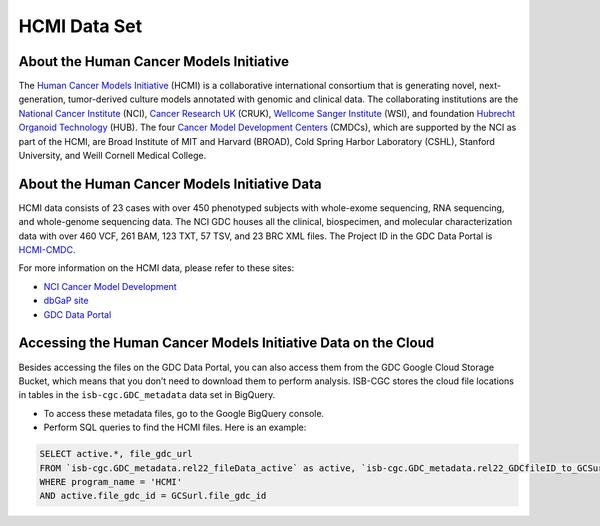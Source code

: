 *************
HCMI Data Set
*************

About the Human Cancer Models Initiative
----------------------------------------

The `Human Cancer Models Initiative <https://ocg.cancer.gov/programs/HCMI>`_ (HCMI) is a collaborative international consortium that is generating novel, next-generation, tumor-derived culture models annotated with genomic and clinical data. The collaborating institutions are the `National Cancer Institute <https://www.cancer.gov/>`_ (NCI), `Cancer Research UK <https://www.cancerresearchuk.org/funding-for-researchers/how-we-deliver-research/our-research-partnerships/human-cancer-models-initiative>`_ (CRUK), `Wellcome Sanger Institute <https://www.sanger.ac.uk/science/collaboration/human-cancer-model-initiative-hcmi>`_ (WSI), and foundation `Hubrecht Organoid Technology <https://hub4organoids.eu/>`_ (HUB). The four `Cancer Model Development Centers <https://ocg.cancer.gov/programs/hcmi/nci-cancer-model-development>`_ (CMDCs), which are supported by the NCI as part of the HCMI, are Broad Institute of MIT and Harvard (BROAD), Cold Spring Harbor Laboratory (CSHL), Stanford University, and Weill Cornell Medical College.

About the Human Cancer Models Initiative Data
----------------------------------------------

HCMI data consists of 23 cases with over 450 phenotyped subjects with whole-exome sequencing, RNA sequencing, and whole-genome sequencing data. The NCI GDC houses all the clinical, biospecimen, and molecular characterization data with over 460 VCF, 261 BAM, 123 TXT, 57 TSV, and 23 BRC XML files. The Project ID in the GDC Data Portal is `HCMI-CMDC <https://portal.gdc.cancer.gov/projects/HCMI-CMDC>`_.

For more information on the HCMI data, please refer to these sites:

- `NCI Cancer Model Development <https://ocg.cancer.gov/programs/hcmi/nci-cancer-model-development>`_
- `dbGaP site <https://www.ncbi.nlm.nih.gov/projects/gap/cgi-bin/study.cgi?study_id=phs001486.v2.p2>`_
- `GDC Data Portal <https://portal.gdc.cancer.gov/repository?facetTab=cases&filters=%7B%22op%22%3A%22and%22%2C%22content%22%3A%5B%7B%22op%22%3A%22in%22%2C%22content%22%3A%7B%22field%22%3A%22cases.project.program.name%22%2C%22value%22%3A%5B%22HCMI%22%5D%7D%7D%5D%7D&searchTableTab=files>`_

Accessing the Human Cancer Models Initiative Data on the Cloud
---------------------------------------------------------------

Besides accessing the files on the GDC Data Portal, you can also access them from the GDC Google Cloud Storage Bucket, which means that you don’t need to download them to perform analysis. ISB-CGC stores the cloud file locations in tables in the ``isb-cgc.GDC_metadata`` data set in BigQuery.

- To access these metadata files, go to the Google BigQuery console.
- Perform SQL queries to find the HCMI files. Here is an example:

.. code-block:: sql

  SELECT active.*, file_gdc_url
  FROM `isb-cgc.GDC_metadata.rel22_fileData_active` as active, `isb-cgc.GDC_metadata.rel22_GDCfileID_to_GCSurl` as GCSurl
  WHERE program_name = 'HCMI'
  AND active.file_gdc_id = GCSurl.file_gdc_id
